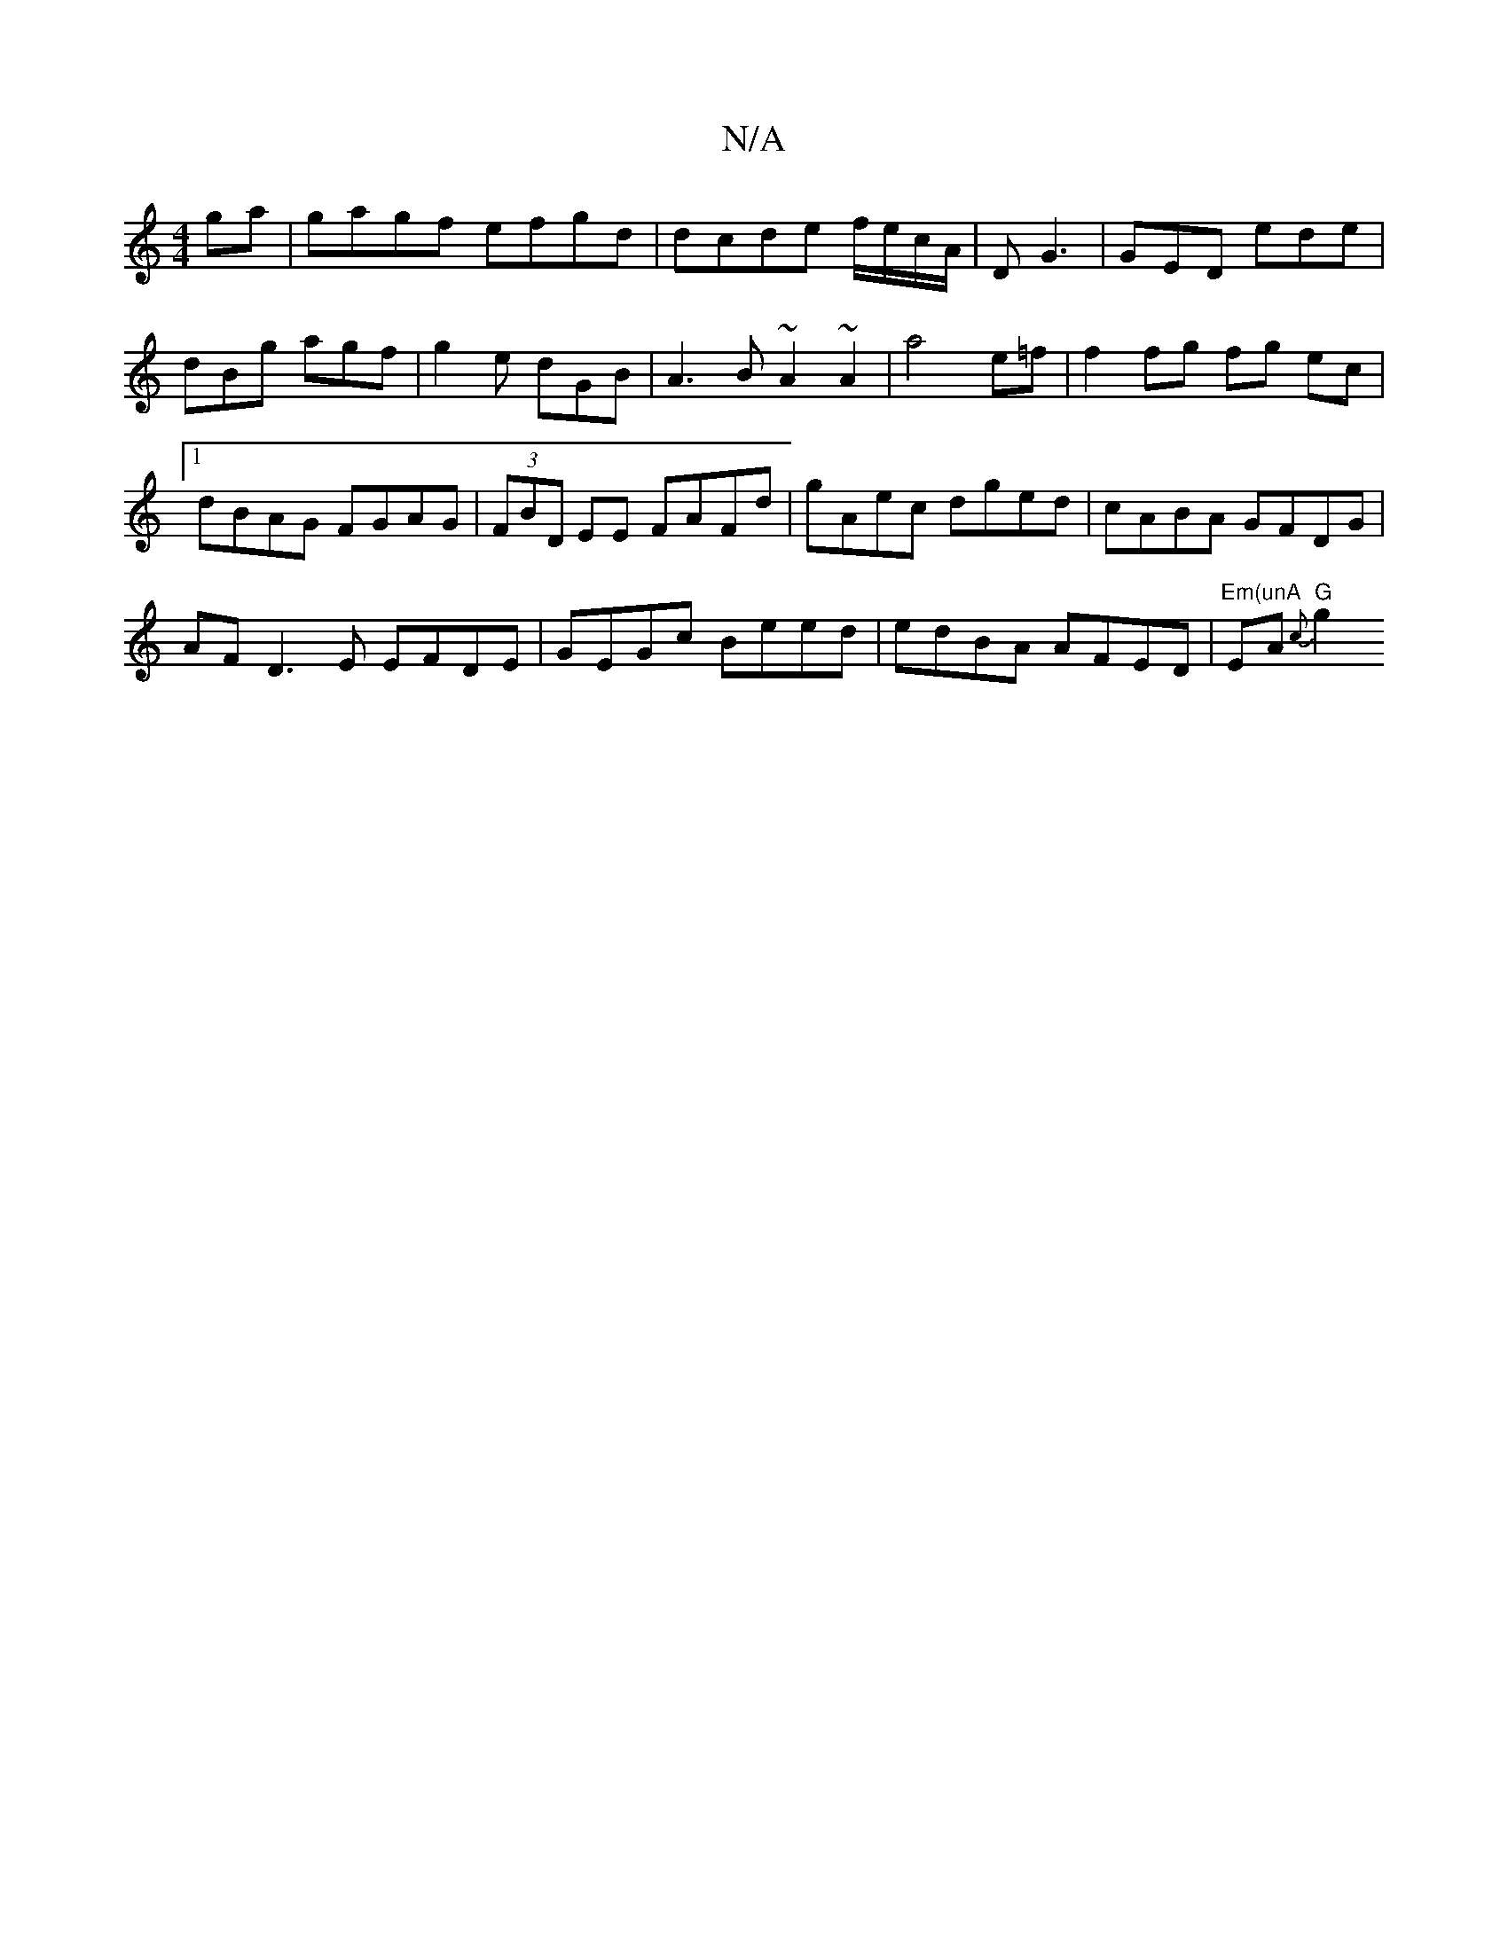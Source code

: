 X:1
T:N/A
M:4/4
R:N/A
K:Cmajor
ga|gagf efgd|dcde f/e/c/A/|DG3 | GED ede | dBg agf | g2 e dGB | A3 B ~A2 ~A2 | a4 e=f | f2 fg fg ec|1 dBAG FGAG|(3FBD EE FAFd|gAec dged |cABA GFDG |
AF D3 E EFDE|GEGc Beed|edBA AFED|"Em(unA"EA{c}"G"g2